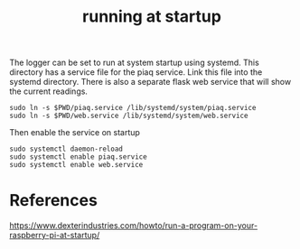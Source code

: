#+TITLE: running at startup

The logger can be set to run at system startup using systemd. This directory has a service file for the piaq service. Link this file into the systemd directory. There is also a separate flask web service that will show the current readings.

#+begin_src 
sudo ln -s $PWD/piaq.service /lib/systemd/system/piaq.service
sudo ln -s $PWD/web.service /lib/systemd/system/web.service
#+end_src

Then enable the service on startup

#+begin_src
sudo systemctl daemon-reload
sudo systemctl enable piaq.service
sudo systemctl enable web.service
#+end_src


* References

https://www.dexterindustries.com/howto/run-a-program-on-your-raspberry-pi-at-startup/
